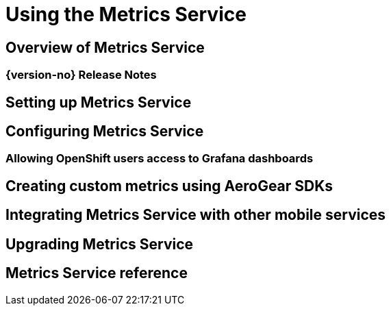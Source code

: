 
:service-name: Metrics Service

= Using the {service-name}

== Overview of {service-name}
=== {version-no} Release Notes
== Setting up {service-name}
== Configuring {service-name}
=== Allowing OpenShift users access to Grafana dashboards
== Creating custom metrics using AeroGear SDKs
== Integrating {service-name} with other mobile services
== Upgrading {service-name}
== {service-name} reference